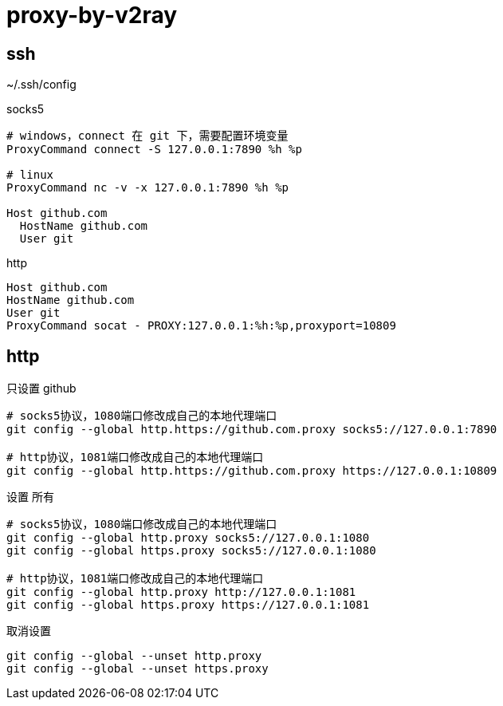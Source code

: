 
= proxy-by-v2ray

== ssh

~/.ssh/config

socks5
[source,text]
----

# windows，connect 在 git 下，需要配置环境变量
ProxyCommand connect -S 127.0.0.1:7890 %h %p

# linux
ProxyCommand nc -v -x 127.0.0.1:7890 %h %p

Host github.com
  HostName github.com
  User git

----

http
[source,text]
----
Host github.com
HostName github.com
User git
ProxyCommand socat - PROXY:127.0.0.1:%h:%p,proxyport=10809
----


== http
只设置 github
[source,shell script]
----
# socks5协议，1080端口修改成自己的本地代理端口
git config --global http.https://github.com.proxy socks5://127.0.0.1:7890

# http协议，1081端口修改成自己的本地代理端口
git config --global http.https://github.com.proxy https://127.0.0.1:10809


----

设置 所有

[source,shell script]
----
# socks5协议，1080端口修改成自己的本地代理端口
git config --global http.proxy socks5://127.0.0.1:1080
git config --global https.proxy socks5://127.0.0.1:1080

# http协议，1081端口修改成自己的本地代理端口
git config --global http.proxy http://127.0.0.1:1081
git config --global https.proxy https://127.0.0.1:1081

----


取消设置

[source,shell script]
----
git config --global --unset http.proxy
git config --global --unset https.proxy
----
